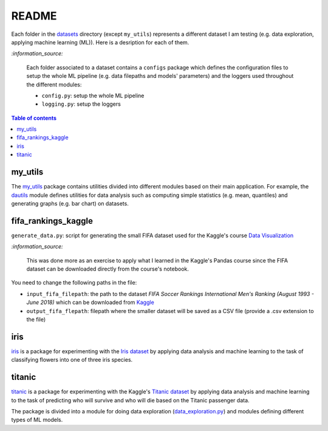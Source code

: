 ======
README
======
Each folder in the `datasets`_ directory (except ``my_utils``) represents a different dataset I am testing (e.g. data exploration, applying machine learning (ML)). Here is a desription for each of them.

`:information_source:`
   
   Each folder associated to a dataset contains a ``configs`` package which defines the configuration files to setup 
   the whole ML pipeline (e.g. data filepaths and models' parameters) and the loggers used throughout the different
   modules:
   
   - ``config.py``: setup the whole ML pipeline
   - ``logging.py``: setup the loggers

.. contents:: **Table of contents**
   :depth: 3
   :local:

my_utils
========
The `my_utils`_ package contains utilities divided into different modules based on their main application. For example,
the `dautils`_ module defines utilities for data analysis such as computing simple statistics (e.g. mean, quantiles) and
generating graphs (e.g. bar chart) on datasets.

fifa_rankings_kaggle
====================
``generate_data.py``: script for generating the small FIFA dataset used for the Kaggle's course `Data Visualization`_

`:information_source:`

   This was done more as an exercise to apply what I learned in the Kaggle's Pandas course since the FIFA dataset can 
   be downloaded directly from the course's notebook.

You need to change the following paths in the file:

- ``input_fifa_filepath``: the path to the dataset *FIFA Soccer Rankings International Men's Ranking (August 1993 - June 2018)* which can be downloaded from `Kaggle`_
- ``output_fifa_flepath``: filepath where the smaller dataset will be saved as a CSV file (provide a .csv extension to the file)


.. URLs
.. _Data Visualization: https://www.kaggle.com/learn/data-visualization
.. _Kaggle: https://www.kaggle.com/tadhgfitzgerald/fifa-international-soccer-mens-ranking-1993now

iris
====
`iris`_ is a package for experimenting with the `Iris dataset`_ by applying
data analysis and machine learning to the task of classifying flowers into one of
three iris species.

titanic
=======
`titanic`_ is a package for experimenting with the Kaggle's `Titanic dataset`_
by applying data analysis and machine learning to the task of predicting who
will survive and who will die based on the Titanic passenger data.

The package is divided into a module for doing data exploration (`data_exploration.py`_) and modules defining different
types of ML models.

.. URLs
.. _data_exploration.py: https://github.com/raul23/testing-datasets/blob/main/datasets/titanic/data_exploration.py
.. _datasets: https://github.com/raul23/testing-datasets/tree/main/datasets
.. _dautils: https://github.com/raul23/testing-datasets/blob/main/datasets/my_utils/dautils.py
.. _Iris dataset: https://www.kaggle.com/uciml/iris
.. _my_utils: https://github.com/raul23/testing-datasets/tree/main/datasets/my_utils
.. _titanic: https://github.com/raul23/testing-datasets/tree/main/datasets/titanic
.. _Titanic dataset: https://www.kaggle.com/c/titanic
